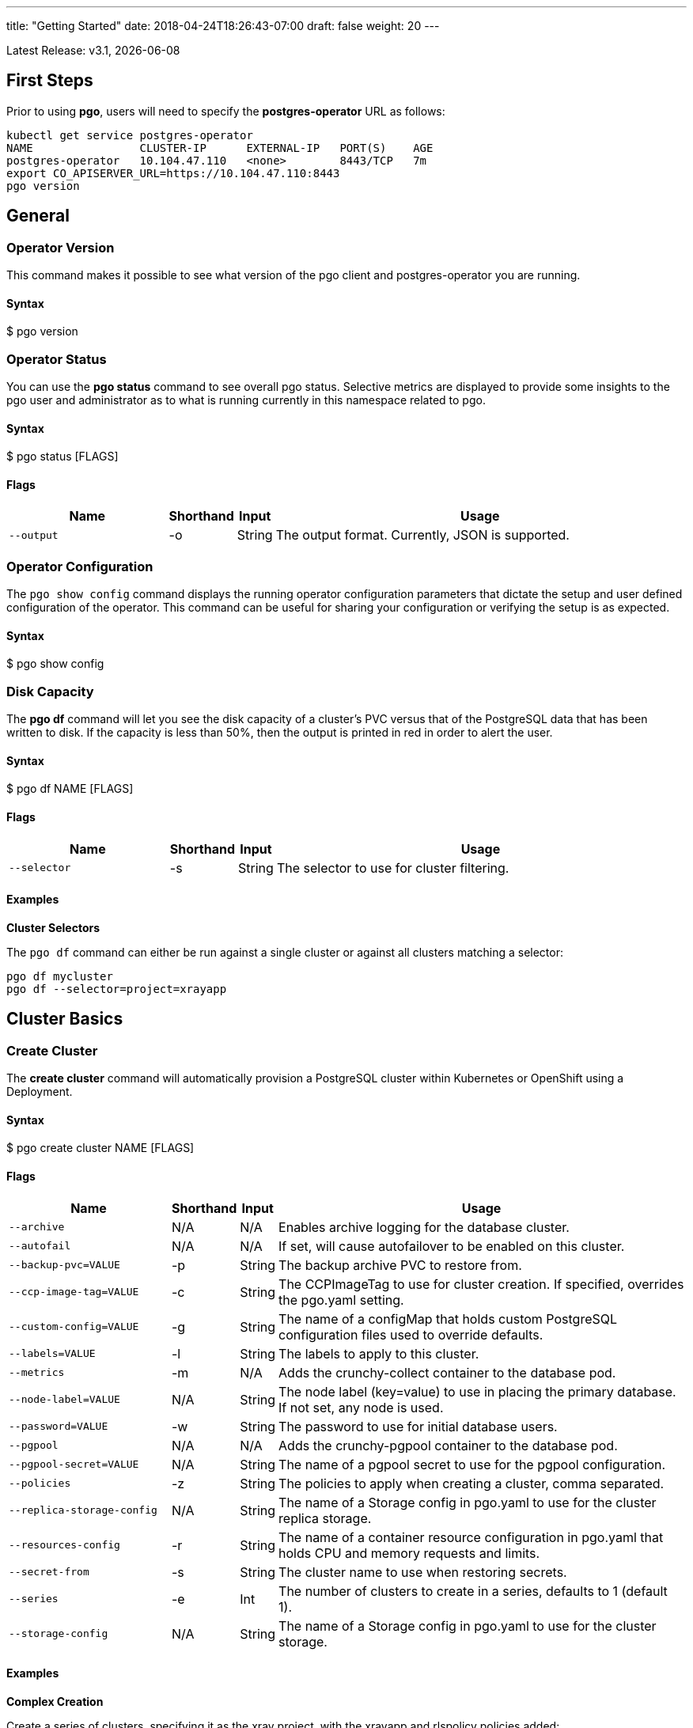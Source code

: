 ---
title: "Getting Started"
date: 2018-04-24T18:26:43-07:00
draft: false
weight: 20
---

:toc:
Latest Release: v3.1, {docdate}

== First Steps

Prior to using *pgo*, users will need to specify the
*postgres-operator* URL as follows:
....
kubectl get service postgres-operator
NAME                CLUSTER-IP      EXTERNAL-IP   PORT(S)    AGE
postgres-operator   10.104.47.110   <none>        8443/TCP   7m
export CO_APISERVER_URL=https://10.104.47.110:8443
pgo version
....

== General

=== Operator Version

This command makes it possible to see what version of the pgo client and
postgres-operator you are running.

==== Syntax

$ pgo version

=== Operator Status

You can use the *pgo status* command to see overall pgo status. Selective
metrics are displayed to provide some insights to the pgo user and administrator
as to what is running currently in this namespace related to pgo.

==== Syntax

$ pgo status [FLAGS]

==== Flags

[width="100%",cols="5,^1,^1, 13",options="header"]
|=========================================================
|Name |Shorthand |Input |Usage

|`--output` |-o |String |
The output format. Currently, JSON is supported.
|=========================================================

=== Operator Configuration

The `pgo show config` command displays the running operator configuration
parameters that dictate the setup and user defined configuration of the
operator.  This command can be useful for sharing your configuration or
verifying the setup is as expected.

==== Syntax

$ pgo show config

=== Disk Capacity

The *pgo df* command will let you see the disk capacity of a cluster's PVC
versus that of the PostgreSQL data that has been written to disk. If the capacity
is less than 50%, then the output is printed in red in order to alert the user.

==== Syntax

$ pgo df NAME [FLAGS]

==== Flags

[width="100%",cols="5,^1,^1, 13",options="header"]
|=========================================================
|Name |Shorthand |Input |Usage

|`--selector` |-s |String |
The selector to use for cluster filtering.
|=========================================================

==== Examples

*Cluster Selectors*

The `pgo df` command can either be run against a single cluster or against all
clusters matching a selector:
....
pgo df mycluster
pgo df --selector=project=xrayapp
....

== Cluster Basics

=== Create Cluster

The *create cluster* command will automatically provision a PostgreSQL cluster within
Kubernetes or OpenShift using a Deployment.

==== Syntax

$ pgo create cluster NAME [FLAGS]

==== Flags

[width="100%",cols="5,^1,^1, 13",options="header"]
|=========================================================
|Name |Shorthand |Input |Usage

|`--archive` |N/A |N/A |
Enables archive logging for the database cluster.

|`--autofail` |N/A |N/A |
If set, will cause autofailover to be enabled on this cluster.

|`--backup-pvc=VALUE` |-p |String |
The backup archive PVC to restore from.

|`--ccp-image-tag=VALUE` |-c |String |
The CCPImageTag to use for cluster creation. If specified, overrides the pgo.yaml setting.

|`--custom-config=VALUE` |-g |String |
The name of a configMap that holds custom PostgreSQL configuration files used to override defaults.

|`--labels=VALUE` |-l |String |
The labels to apply to this cluster.

|`--metrics` |-m |N/A |
Adds the crunchy-collect container to the database pod.

|`--node-label=VALUE` |N/A |String |
The node label (key=value) to use in placing the primary database. If not set, any node is used.

|`--password=VALUE` |-w |String |
The password to use for initial database users.

|`--pgpool` |N/A |N/A |
Adds the crunchy-pgpool container to the database pod.

|`--pgpool-secret=VALUE` |N/A |String |
The name of a pgpool secret to use for the pgpool configuration.

|`--policies` |-z |String |
The policies to apply when creating a cluster, comma separated.

|`--replica-storage-config` |N/A |String |
The name of a Storage config in pgo.yaml to use for the cluster replica storage.

|`--resources-config` |-r |String |
The name of a container resource configuration in pgo.yaml that holds CPU and memory requests and limits.

|`--secret-from` |-s |String |
The cluster name to use when restoring secrets.

|`--series` |-e |Int |
The number of clusters to create in a series, defaults to 1 (default 1).

|`--storage-config` |N/A |String |
The name of a Storage config in pgo.yaml to use for the cluster storage.
|=========================================================

==== Examples

*Complex Creation*

Create a series of clusters, specifying it as the xray project, with the xrayapp and
rlspolicy policies added:
....
pgo create cluster xraydb --series=3 --labels=project=xray --policies=xrayapp,rlspolicy
....

*Metrics*

Add the crunchy-collect container to the database cluster pod and enable metrics collection
on the database:
....
pgo create cluster testcluster --metrics
....

You can connect these containers to a metrics pipeline using link:https://grafana.com[Grafana]
and link:https://prometheus.io[Prometheus] by following the example found in the
link:https://crunchydata.github.io/crunchy-containers/getting-started/kubernetes-and-openshift/#_metrics_collection[Crunchy Container Suite documentation].

*Image Version*

New clusters typically pick up the container image version to use
based on the pgo configuration file's `CcpImageTag` setting.  You
can override this value using the ``--ccp-image-tag` command line
flag:
....
pgo create cluster mycluster --ccp-image-tag=centos7-9.6.5-1.6.0
....

*pgPool II*

By appending the `--pgpool` command line flag, you can add
link:http://www.pgpool.net/mediawiki/index.php/Main_Page[pgPool II] to the database cluster.
....
pgo create cluster testcluster --pgpool
....

*Auto Failover*

To enable *auto failover* on this cluster, use the following flag:
....
pgo create cluster testcluster --autofail
....

This flag, when set on the cluster, informs the operator to look
or watch for NotReady events on this cluster. When those occur, it will
 create a failover state machine which acts as a timer for the cluster.
If the timer expires, then a failover is triggered on the cluster turning
one of the cluster replica pods into the replacement primary pod. See the
link:https://crunchydata.github.io/postgres-operator/how-it-works/[How It Works]
documentation for more details on auto failover.

=== Delete Cluster

You can remove a cluster by running:
....
pgo delete cluster restoredb
....

Note, that this command will not remove the PVC associated with
this cluster.

Selectors also apply to the delete command as follows:
....
pgo delete cluster  --selector=project=xray
....

This command will cause any cluster matching the selector
to be removed.

You can remove a cluster and it's data files by running:
....
pgo delete cluster restoredb --delete-data
....

You can remove a cluster, it's data files, and all backups by running:
....
pgo delete cluster restoredb --delete-data --delete-backups
....

When you specify a destructive delete like above, you will be prompted
to make sure this is what you want to do.  If you don't want to
be prompted you can enter the *--no-prompt* command line flag.

<<<<<<< HEAD
=== Show Cluster
=======
*Complex Creation*
>>>>>>> 30742471ff7ddcadf87f0dab75de973b979133f7

Create a series of clusters, specifying it as the xray project, with the xrayapp and
rlspolicy policies added:
....
pgo create cluster testcluster --series=3 --labels=project=xray --policies=xrayapp,rlspolicy
....

*Metrics*

Add the
link:https://crunchydata.github.io/crunchy-containers/container-specifications/crunchy-collect/[crunchy-collect]
container from the Crunchy Container Suite to the database cluster pod and enable metrics collection
on the database:
....
pgo create cluster testcluster --metrics
....

You can connect these containers to a metrics pipeline using link:https://grafana.com[Grafana]
and link:https://prometheus.io[Prometheus] by following the example found in the
link:https://crunchydata.github.io/crunchy-containers/getting-started/kubernetes-and-openshift/#_metrics_collection[Crunchy Container Suite documentation].

*Image Version*

New clusters typically pick up the container image version to use
based on the pgo configuration file's `CcpImageTag` setting.  You
can override this value using the ``--ccp-image-tag` command line
flag:
....
pgo create cluster testcluster --ccp-image-tag=centos7-9.6.5-1.6.0
....

*pgPool II*

By appending the `--pgpool` command line flag, you can add
link:http://www.pgpool.net/mediawiki/index.php/Main_Page[pgPool II] to the database cluster.
The container used for this functionality is the
link:https://crunchydata.github.io/crunchy-containers/container-specifications/crunchy-pgpool/[crunchy-pgpool]
container image from the Crunchy Container Suite.
....
pgo create cluster testcluster --pgpool
....

*Auto Failover*

To enable *auto failover* on this cluster, use the following flag:
....
pgo create cluster testcluster --autofail
....

<<<<<<< HEAD
You can view the files on a PVC as follows:
....
pgo show pvc mycluster
....

In this example, the PVC is *mycluster*.  This command is useful
in some cases to examine what files are on a given PVC.

In the case where you want to list a specific path on a PVC
you can specify the path option as follows:
....
pgo show pvc mycluster --pvc-root=mycluster-backups
....

You can also list all PVCs that are created by the operator
using:
....
pgo show pvc all
....

You can view the passwords used by the cluster as follows:
....
pgo show cluster mycluster --show-secrets=true
....

Passwords are generated if not specified in your *pgo* configuration.

=== Test Connection

You can test the database connections to a cluster:
....
pgo test mycluster
....

This command will test each service defined for the cluster using
the postgres, primary, and normal user accounts defined for the
cluster.  The cluster credentials are accessed and used to test
the database connections.  The equivalent *psql* command is printed
out as connections are tried, along with the connection status.

Like other commands, you can use the selector to test a series
of clusters:
....
pgo test --selector=env=research
pgo test all
....

You can get output using the *--output* flag:
....
pgo test all -o json
....

== Administration

=== Backups
=======
This flag, when set on the cluster, informs the operator to look
or watch for NotReady events on this cluster. When those occur, it will
 create a failover state machine which acts as a timer for the cluster.
If the timer expires, then a failover is triggered on the cluster turning
one of the cluster replica pods into the replacement primary pod. See the
link:https://crunchydata.github.io/postgres-operator/how-it-works/[How It Works]
documentation for more details on auto failover.

=== Delete Cluster

The *delete cluster* command will by default delete all associated components of
the selected cluster, but will not delete the data or the backups unless specified.

==== Syntax

$ pgo delete cluster NAME [FLAGS]

==== Flags

[width="100%",cols="5,^1,^1, 13",options="header"]
|=========================================================
|Name |Shorthand |Input |Usage

|`--delete-backups` |-b |N/A |
Causes the backups for this cluster to be removed permanently.

|`--delete-data` |-d |N/A |
Causes the data for this cluster to be removed permanently.

|`--no-prompt` |-n |N/A |
No command line confirmation.

|`--selector` |-s |String |
The selector to use for cluster filtering.
|=========================================================

==== Examples

*Simple Deletion*

Create a single cluster:
....
pgo delete cluster testcluster
....

Note that this command will not remove the PVC associated with
this cluster.

*Complex Deletion*

Selectors also apply to the delete command as follows:
....
pgo delete cluster  --selector=project=xray
....

This command will cause any cluster matching the selector
to be removed.

*Delete Components, Data, & Backups*

You can remove a cluster, it's data files, and all backups by running:
....
pgo delete cluster restoredb --delete-data --delete-backups
....

When you specify a destructive delete like above, you will be prompted
to make sure this is what you want to do.  If you don't want to
be prompted you can enter the `--no-prompt` command line flag.

=== Show Cluster

The `show cluster` command allows you to view all the associated created
components of a specific cluster or selection of clusters.

By default, you will be able to view the status of the created pod, the
PVC, Deployment, Service, and Labels associated with the cluster, and
any and all specified options (such as whether crunchy_collect is enabled).

==== Syntax

$ pgo show cluster NAME [FLAGS]

==== Flags

[width="100%",cols="5,^1,^1, 13",options="header"]
|=========================================================
|Name |Shorthand |Input |Usage

|`--output` |-o |String |
The output format. Currently, JSON is supported.

|`--selector` |-s |String |
The selector to use for cluster filtering.

|`--show-secrets` |-x |N/A |
Show the Kubernetes secrets associated with the cluster.

|`--version` |-v |String |
Filter the results based on the PostgreSQL version of the cluster.
|=========================================================

==== Examples

*Simple Display*

Show a single cluster:
....
pgo show cluster testcluster
....

*Show All*

Show all clusters available:
....
pgo show cluster all
....

*Show Secrets*

User credentials are generated through Kubernetes Secrets automatically for the
*testuser*, *primaryuser* and *postgres* accounts. The generated passwords can be viewed
by running the `pgo show cluster` command with the `--show-secrets` flag. More details
are available on user management below.
>>>>>>> 30742471ff7ddcadf87f0dab75de973b979133f7

....
pgo show cluster testcluster --show-secrets
....

*PostgreSQL Version*

Filter the results based on the PostgeSQL version of the cluster with the `--version`
flag:
....
pgo show cluster all --version=9.6.2
....

=== Test Connection

This command will test each service defined for the cluster using
the postgres, primary, and normal user accounts defined for the
cluster.  The cluster credentials are accessed and used to test
the database connections.  The equivalent *psql* command is printed
out as connections are tried, along with the connection status.

==== Syntax

$ pgo test NAME [FLAGS]

==== Flags

[width="100%",cols="5,^1,^1, 13",options="header"]
|=========================================================
|Name |Shorthand |Input |Usage

|`--output` |-o |String |
The output format. Currently, JSON is supported.

|`--selector` |-s |String |
The selector to use for cluster filtering.
|=========================================================

==== Examples

*Simple Test*

Test the database connections to a cluster:
....
pgo test testcluster
....

*Complex Test*

Like other commands, you can use the selector to test a series
of clusters or to test all available clusters:
....
pgo test --selector=env=research
pgo test all
....

== Administration

=== Backups

The `backup` command will utilize the link:https://crunchydata.github.io/crunchy-containers/container-specifications/crunchy-backup/[crunchy-backup]
container to execute a full backup against another database container
using the standard pg_basebackup utility that is included with PostgreSQL.

When you request a backup, *pgo* will prompt you if you want
to proceed because this action will delete any existing backup job
for this cluster that might exist. The backup files will still
be left intact but the actual Kubernetes Job will be removed prior
to creating a new Job with the same name.

==== Syntax

$ pgo backup NAME [FLAGS]

<<<<<<< HEAD
To delete a backup enter the following:
=======
==== Flags

[width="100%",cols="5,^1,^1, 13",options="header"]
|=========================================================
|Name |Shorthand |Input |Usage

|`--no-prompt` |-n |N/A |
No command line confirmation.

|`--selector` |-s |String |
The selector to use for cluster filtering.

|`--pvc-name` |N/A |String |
The PVC name to use for the backup instead of the default.

|`--storage-config` |N/A |String |
The name of a Storage config in pgo.yaml to use for the cluster storage.
|=========================================================

==== Examples

*Simple Backup*

You can start a backup job for a cluster as follows:
>>>>>>> 30742471ff7ddcadf87f0dab75de973b979133f7
....
pgo backup testcluster
....

<<<<<<< HEAD
=======
*Show Backup*

View the backup and backup status:
....
pgo show backup testcluster
....

*Backup PVC Management*

View the PVC folder and the backups contained therein:

....
pgo show pvc testcluster-backup
pgo show pvc testcluster-backup --pvc-root=testcluster-backups
....

The output from this command is important in that it can let you
copy/paste a backup snapshot path and use it for restoring a database
or essentially cloning a database with an existing backup archive.

For example, to restore a database from a backup archive:
....
pgo create cluster restoredb --backup-path=testcluster-backups/2017-03-27-13-56-49 --backup-pvc=testcluster-backup --secret-from=testcluster
....

This will create a new database called *restoredb* based on the
backup found in *testcluster-backups/2017-03-27-13-56-49* and the
secrets of the *testcluster* cluster.

*Override PVC*

You can override the PVC used by the backup job with the following:
....
pgo backup testcluster --pvc-name=myremotepvc
....

This might be useful for special backup cases such as creating
a backup on a disaster recovery PVC.

*Delete Backup*

To delete a backup enter the following:
....
pgo delete backup testcluster
....

>>>>>>> 30742471ff7ddcadf87f0dab75de973b979133f7
=== Scaling Replicas

When you create a Cluster, you will see in the output a variety of Kubernetes
objects were created including:

 * a Deployment holding the primary PostgreSQL database
 * a Deployment holding the replica PostgreSQL database
 * a service for the primary database
 * a service for the replica databases

Since PostgreSQL is a single-primary database by design, the primary
Deployment is set to a replica count of 1 and it can not scale beyond that.

With PostgreSQL, you can create any n-number of replicas each of which
connect to the primary. This forms a streaming replication PostgreSQL cluster.
The PostgreSQL replicas are read-only whereas the primary is read-write.

==== Syntax

$ pgo scale NAME [FLAGS]

==== Flags

[width="100%",cols="5,^1,^1, 13",options="header"]
|=========================================================
|Name |Shorthand |Input |Usage

|`--node-label` |N/A |String |
The node label (key) to use in placing the primary database. If not set, any node is used.

|`--replica-count` |-r |String |
The replica count to apply to the clusters. Defaults to 1.

|`--resources-config` |-r |String |
The name of a container resource configuration in pgo.yaml that holds CPU and memory requests and limits.

|`--storage-config` |N/A |String |
The name of a Storage config in pgo.yaml to use for the cluster storage.
|=========================================================

==== Examples

*Simple Scale*

To create a Postgres replica enter a command such as:
....
pgo scale testcluster
....

The pgo scale command is additive, in that each time you execute
it, another replica is created which is added to the Postgres
cluster.

*Testing Replication*

There are 2 service connections available to the PostgreSQL cluster. One is
to the primary database which allows read-write SQL processing, and
the other is to the set of read-only replica databases.  The replica
service performs round-robin load balancing to the replica databases.

You can connect to the primary database and verify that it is replicating
to the replica databases as follows:
....
psql -h 10.107.180.159 -U postgres postgres -c 'table pg_stat_replication'
....

<<<<<<< HEAD
The scale command will let you specify a *--node-label* flag which
=======
*Specifying Nodes*

The scale command will let you specify a `--node-label` flag which
>>>>>>> 30742471ff7ddcadf87f0dab75de973b979133f7
can be used to influence what Kube node the replica will be scheduled
upon.

....
pgo scale testcluster --node-label=speed=fast
....

If you don't specify a `--node-label` flag, a node affinity
rule of *NotIn* will be specified to *prefer* that the replica
be schedule on a node that the primary is not running on.

*Overriding Storage Defaults*

You can also dictate what container resource and storage configurations
will be used for a replica by passing in extra command flags:
....
pgo scale testcluster --storage-config=storage1 --resources-config=small
....

=== Manual Failover
<<<<<<< HEAD

Starting with Release 2.6, there is a manual failover command which
can be used to promote a replica to a primary role in a PostgreSQL
cluster.

This process includes the following actions:

 * pick a target replica to become the new primary
 * delete the current primary deployment to avoid user requests from
   going to multiple primary databases (split brain)
 * promote the targeted replica using *pg_ctl promote*, this will
   cause PostgreSQL to go into read-write mode
 * re-label the targeted replica to use the primary labels, this
   will match the primary service selector and cause new requests
   to the primary to be routed to the new primary (targeted replica)

The command works like this:
....
pgo failover mycluster --query
....

That command will show you a list of replica targets you can choose
to failover to.  You will select one of those for the following
command:
....
pgo failover mycluster --target=mycluster-abxq
....

There is a CRD called *pgtask* that will hold the failover request
and also the status of that request.  You can view the status
by viewing it:
....
kubectl get pgtasks mycluster-failover -o yaml
....

Once completed, you will see a new replica has been started to replace
the promoted replica, this happens automatically due to the re-lable, the
Deployment will recreate its pod because of this.   The failover typically
takes only a few seconds, however, the creation of the replacement
replica can take longer depending on how much data is being replicated.

=== Upgrading PostgreSQL
=======
>>>>>>> 30742471ff7ddcadf87f0dab75de973b979133f7

Starting with Release 2.6, there is a manual failover command which
can be used to promote a replica to a primary role in a PostgreSQL
cluster.

This process includes the following actions:

 * pick a target replica to become the new primary
 * delete the current primary deployment to avoid user requests from
   going to multiple primary databases (split brain)
 * promote the targeted replica using *pg_ctl promote*, this will
   cause PostgreSQL to go into read-write mode
 * re-label the targeted replica to use the primary labels, this
   will match the primary service selector and cause new requests
   to the primary to be routed to the new primary (targeted replica)

==== Syntax

$ pgo failover NAME [FLAGS]

==== Flags

[width="100%",cols="5,^1,^1, 13",options="header"]
|=========================================================
|Name |Shorthand |Input |Usage

|`--no-prompt` |-n |N/A |
No command line confirmation.

|`--query` |N/A |N/A |
Prints the list of failover candidates.

|`--target` |N/A |String |
The replica target which the failover will occur on.
|=========================================================

<<<<<<< HEAD
To remove an upgrade CRD, issue the following:
=======
==== Examples

*Manual Failover*

The command works like this:
>>>>>>> 30742471ff7ddcadf87f0dab75de973b979133f7
....
pgo failover testcluster --query
....

<<<<<<< HEAD
=== Applying Labels

You can apply a user defined label to a cluster as follows:
....
pgo label --label=env=research  --selector=project=xray
....

In this example, we apply a label of *env=research* to any
clusters that have an existing label of *project=xray* applied.

=== Loading Data

A CSV file loading capability is supported currently.  You can
test that by creating a SQL Policy which will create a database
table that will be loaded with the CSV data.  For example:

....
pgo create policy xrayapp --in-file=$COROOT/examples/policy/xrayapp.sql
....

Then you can load a sample CSV file into a database as follows:

....
pgo load --load-config=$COROOT/examples/sample-load-config.json  --selector=name=mycluster
....

The loading is based on a load definition found in the *sample-load-config.json* file.  In that file, the data to be loaded is specified. When the *pgo load* command is executed, Jobs will be created to perform the loading for each cluster that matches the selector filter.

If you include the *--policies* flag, any specified policies will be applied prior to the data being loaded.  For
example:
....
pgo load --policies="rlspolicy,xrayapp" --load-config=$COROOT/examples/sample-load-config.json --selector=name=mycluster
....

Likewise you can load a sample json file into a database as follows:
....
pgo load --policies=jsonload --load-config=$COROOT/examples/sample-json-load-config.json  --selector=name=mycluster
....

The load configuration file has the following YAML attributes:

.Load Configuration File Definitions
[width="90%",cols="m,2",frame="topbot",options="header"]
|======================
|Attribute | Description
|COImagePrefix|  the pgo-load image prefix to use for the load job
|COImageTag|  the pgo-load image tag to use for the load job
|DbDatabase|  the database schema to use for loading the data
|DbUser|  the database user to use for loading the data
|DbPort|  the database port of the database to load
|TableToLoad|  the PostgreSQL table to load
|FilePath|  the name of the file to be loaded
|FileType|  either csv or json, determines the type of data to be loaded
|PVCName|  the name of the PVC that holds the data file to be loaded
|SecurityContext| either fsGroup or SupplementalGroup values
|======================

=== SQL Policies
=======
That command will show you a list of replica targets you can choose
to failover to.  You will select one of those for the following
command:
....
pgo failover testcluster --target=testcluster-abxq
....

There is a CRD called *pgtask* that will hold the failover request
and also the status of that request.  You can view the status
by viewing it:
....
kubectl get pgtasks testcluster-failover -o yaml
....

Once completed, you will see a new replica has been started to replace
the promoted replica, which happens automatically due to the re-label. The
Deployment will recreate its pod because of this.  The failover typically
takes only a few seconds, however, the creation of the replacement
replica can take longer depending on how much data is being replicated.

=== Upgrading PostgreSQL

The *upgrade* command will allow you to upgrade the PostgreSQL version of
your cluster with the pg_upgrade utility. Minor or major upgrades are
supported. The Crunchy Container Suite
link:https://crunchydata.github.io/crunchy-containers/container-specifications/crunchy-upgrade/[crunchy-upgrade]
container is responsible for performing this task.

By default, it will request confirmation for the command as the operator
deletes the existing contaniers of the database or cluster and recreates
them using the currently defined PostgreSQL contaner image specified in the
pgo.yaml configuration file or with a defined `--ccp-image-tag` flag.
The database data files remain untouched throughout the upgrade.

Once the upgrade job is completed, the operator will create the original
database or cluster container mounted with the new PVC which contains the
upgraded database files.

As the upgrade is processed, the status of the *pgupgrade* CRD is updated to
give the user some insight into how the upgrade is proceeding. Upgrades like
this can take a long time if your database is large. The operator creates a
watch on the upgrade job to know when and how to proceed.

==== Syntax

$ pgo upgrade NAME [FLAGS]

==== Flags

[width="100%",cols="5,^1,^1, 13",options="header"]
|=========================================================
|Name |Shorthand |Input |Usage

|`--ccp-image-tag` |-c |String |
The CCPImageTag to use for cluster creation. If specified, overrides the pgo.yaml setting.
>>>>>>> 30742471ff7ddcadf87f0dab75de973b979133f7

|`--upgrade-type` |-t |String |
The upgrade type. Accepted values are either "minor" or "major", with the default being "minor".
|=========================================================

==== Examples

*Minor Upgrade*

Perform a minor PostgreSQL version upgrade:
....
pgo upgrade testcluster
....

*Major Upgrade*

Perform a major PostgreSQL version upgrade:
....
pgo upgrade testcluster --upgrade-type=major
....

<<<<<<< HEAD
To delete a policy use the following form:
=======
*Overriding Version*

Override the `CcpImageTag` variable defined in the pgo.yaml configuration file:
>>>>>>> 30742471ff7ddcadf87f0dab75de973b979133f7
....
pgo upgrade testcluster --ccp-image-tag=centos7-9.6.9-1.8.3
pgo upgrade testcluster --upgrade-type=major --ccp-image-tag=centos7-9.6.9-1.8.3
....

<<<<<<< HEAD
To apply an existing policy to a set of clusters, issue
a command like this:
=======
*Delete Upgrade*

To remove an upgrade CRD, issue the following:
>>>>>>> 30742471ff7ddcadf87f0dab75de973b979133f7
....
pgo delete upgrade
....

=== Labels

Labels can be applied to clusters and nested according to their type, with any string
input being valid.

==== Syntax

<<<<<<< HEAD
== Authentication

=== User Management
=======
$ pgo label [NAME] [FLAGS]

==== Flags
>>>>>>> 30742471ff7ddcadf87f0dab75de973b979133f7

[width="100%",cols="5,^1,^1, 13",options="header"]
|=========================================================
|Name |Shorthand |Input |Usage

<<<<<<< HEAD
To delete a Postgres user in the *mycluster* cluster, execute:
....
pgo delete user sally --selector=name=mycluster
....
=======
|`--delete-label` |-x |String |
Deletes a label from specified clusters.
>>>>>>> 30742471ff7ddcadf87f0dab75de973b979133f7

|`--dry-run` |-d |N/A |
Shows the clusters that the label would be applied to, without labelling them.

|`--label` |-l |String |
The new label to apply for any selected or specified clusters.

<<<<<<< HEAD
=== Password Management

To change the password for a user in the *mycluster* cluster:
....
pgo user --change-password=sally --selector=name=mycluster
....
=======
|`--selector` |-s |String |
The selector to use for cluster filtering.
|=========================================================
>>>>>>> 30742471ff7ddcadf87f0dab75de973b979133f7

==== Examples

*Applying Labels*

You can apply a user defined label to a cluster as follows:
....
pgo label testcluster --label=env=research
....

Or if you wanted to apply if to a selection of clusters:
....
pgo label --label=env=research  --selector=project=xray
....

In the first example, a label of *env=research* is applied to the cluster
*testcluster*. The second example will apply the label to any clusters that
have an existing label of *project=xray* applied.

=== Creating SQL Policies

Policies are SQL files that can be applied to a single cluster, a selection
of clusters, or to all newly created clusters by default.

They are automatically applied to any cluster you create if
you define in your *pgo.yaml* configuration a CLUSTER.POLICIES
value.

{{% notice warning %}}
Policies are executed as the superuser or *postgres* user in
PostgreSQL. These should therefore be exercised with caution.
{{% /notice %}}

==== Syntax

$ pgo create policy [NAME] [FLAGS]

==== Flags

[width="100%",cols="5,^1,^1, 13",options="header"]
|=========================================================
|Name |Shorthand |Input |Usage

|`--in-file` |-i |String |
The policy file path to use for adding a policy.

|`--url` |-u |N/A |
The url to use for adding a policy.
|=========================================================

==== Examples

*Creating Policies*

To create a policy use the following syntax:
....
pgo create policy policy1 --in-file=/tmp/policy1.sql
pgo create policy policy1 --url=https://someurl/policy1.sql
....

When you execute this command, it will create a policy named *policy1*
using the input file */tmp/policy1.sql* as input.  It will create
on the server a PgPolicy CRD with the name *policy1* that you can
examine as follows:
....
kubectl get pgpolicies policy1 -o json
....
<<<<<<< HEAD
=======

*Apply Policies*

To apply an existing policy to a set of clusters, issue
a command like this:
....
pgo apply policy1 --selector=name=testcluster
....

When you execute this command, it will look up clusters that
have a label value of `name=testcluster` and then it will apply
the *policy1* label to that cluster and execute the policy
SQL against that cluster using the *postgres* user account.

*Testing Policy Application*

You can apply policies with a `--dry-run` flag applied to test
which clusters the policy would be applied to without actually
executing the SQL:
....
pgo apply policy1 --dry-run --selector=name=testcluster
....

*Show Policies*

To view all policies:
....
pgo show policy all
....

*Show Clusters with a Specified Policy Applied*

If you want to view the clusters than have a specific policy applied
to them, you can use the `--selector` flag as follows to filter on a
policy name (e.g. policy1):
....
pgo show cluster --selector=policy1=pgpolicy
....

*Delete Policies*

To delete a policy use the following form:
....
pgo delete policy policy1
....

=== Loading Data

A CSV file loading capability is supported. This can be tested through
creating a SQL Policy which will create a database table that will be
loaded with the CSV data. The loading is based on a load definition found
in the `sample-load-config.json` file. In that file, the data to be loaded
is specified. When the `pgo load` command is executed, Jobs will be created
to perform the loading for each cluster that matches the selector filter.

The load configuration file has the following YAML attributes:

[width="100%",cols="m,2",frame="topbot",options="header"]
|======================
|Attribute | Description
|COImagePrefix|  the pgo-load image prefix to use for the load job
|COImageTag|  the pgo-load image tag to use for the load job
|DbDatabase|  the database schema to use for loading the data
|DbUser|  the database user to use for loading the data
|DbPort|  the database port of the database to load
|TableToLoad|  the PostgreSQL table to load
|FilePath|  the name of the file to be loaded
|FileType|  either csv or json, determines the type of data to be loaded
|PVCName|  the name of the PVC that holds the data file to be loaded
|SecurityContext| either fsGroup or SupplementalGroup values
|======================

==== Syntax

$ pgo load [FLAGS]

==== Flags

[width="100%",cols="5,^1,^1, 13",options="header"]
|=========================================================
|Name |Shorthand |Input |Usage

|`--load-config` |-l |String |
The load configuration to use that defines the load job.

|`--policies` |-z |String |
The policies to apply before loading a file, comma separated.

|`--selector` |-s |String |
The selector to use for cluster filtering.
|=========================================================

==== Examples

*Loading CSV Files*

Load a sample CSV file into a database as follows:
....
pgo load --load-config=$COROOT/examples/sample-load-config.json  --selector=name=testcluster
....

*Including Policies*

If you include the *--policies* flag, any specified policies will be applied prior to the data being loaded.  For
example:
....
pgo load --policies="rlspolicy,xrayapp" --load-config=$COROOT/examples/sample-load-config.json --selector=name=testcluster
....

== Authentication

=== Credential Management

The `pgo user`, `pgo create user`, and `pgo delete user` commands are used to manage
credentials for the PostgreSQL clusters.

==== Syntax

$ pgo user [FLAGS]

==== Flags

[width="100%",cols="5,^1,^1, 13",options="header"]
|=========================================================
|Name |Shorthand |Input |Usage

|`--change-password` |-c |String |
Updates the password for a user on selective clusters.

|`--db` |-b |String |
Grants the user access to a database.

|`--expired` |-e |String |
Shows passwords that will expire in X days.

|`--managed` |-m |N/A |
Creates a user with secrets that can be managed by the Operator.

|`--selector` |-s |String |
The selector to use for cluster filtering.

|`--update-passwords` |-u |N/A |
Performs password updating on expired passwords.

|`--valid-days` |-v |Int |
Sets passwords for new users to X days (default 30).
|=========================================================

==== Examples

*Basic User Creation*

To create a new Postgres user assigned to the *testcluster* cluster, execute:
....
pgo create user sally --selector=name=testcluster
....

*Managed User Creation*

To create a new Postgres user to the *testcluster* cluster that has credentials created with Kubernetes Secrets, use the *--managed* flag:
....
pgo create user sally --managed --selector=name=testcluster
....

A *managed* account is one that the Operator can manipulate as well; this means that when you run `pgo show cluster testcluster --show-secrets`
their credentials are visible, when you run `pgo test testcluster` the account is tested with the other default accounts, etc.

*Complex User Creation*

In this example, a user named *user1* is created with a *valid until* password date
set to expire in 30 days.  That user will be granted access to the *userdb* database.
This user account also will have an associated *Secret* created to hold the password
that was generated for this user. Any clusters that match the selector value will
have this user created on it.
....
pgo create user user1 --valid-days=30 --db=userdb --selector=name=xraydb1
....

*Deleting Users*

To delete a Postgres user in the *testcluster* cluster, execute:
....
pgo delete user sally --selector=name=testcluster
....

*Change Password*

To change the password for a user in the *testcluster* cluster:
....
pgo user --change-password=sally --selector=name=testcluster
....

Or to change the password and set an expiration date:
....
pgo user --change-password=user1 --valid-days=10 --selector=name=xray1
....

In this example, a user named *user1* has its password changed to a generated
value and the *valid until* expiration date set to 10 days from now. This
command will take effect across all clusters that match the selector. If you
specify *valid-days=-1* it will mean the password will not expire (e.g. infinity).

*Viewing Expired Passwords*

To see user passwords that have expired past a certain number
of days in the *testcluster* cluster:
....
pgo user --expired=7 --selector=name=testcluster
....

*Updating Expired Passwords*

To update expired passwords in a cluster:
....
pgo user --update-passwords --selector=name=testcluster
....
>>>>>>> 30742471ff7ddcadf87f0dab75de973b979133f7
